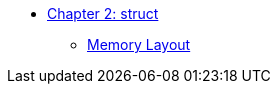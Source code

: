 * xref:index.adoc[Chapter 2: struct]
** xref:memory_layout.adoc[Memory Layout]
// ** xref:references.adoc[References]
// // 12. Reference Types
// // C: Only pointers are available for indirect access.
// // {cpp}: {cpp} introduces references, which provide a safer and more intuitive way to pass variables by reference.

// ** xref:namespaces.adoc[Namespaces]
// // 9. Namespaces
// // C: Namespacing is managed using prefixes or other naming conventions.
// // {cpp}: {cpp} introduces namespace to avoid name collisions and organize code.

// ** xref:overloads.adoc[Overloads]
// // 4. Default Arguments in Functions
// // C: C does not support default arguments in functions.
// // {cpp}: {cpp} allows you to define default values for function parameters, simplifying function calls and reducing overloads.
// // {cpp}: Note: binary operator sidetrack discussion


// ** xref:enum_type.adoc[Enum Type]
// // C: In C, enum constants are treated as int.
// // {cpp}: In {cpp}, enum constants have a specific type, which can improve type safety and allow overloading based on the enum type.

// ** xref:dynamic_memory.adoc[Dynamic Memory]
// // 8. New/Delete vs. Malloc/Free
// // C: Memory management is done using malloc() and free().
// // {cpp}: In {cpp}, new and delete are used for memory management, which also calls constructors and destructors for objects.

// ** xref:auto.adoc[auto]
// // C: auto is an old keyword
// // {cpp}: auto is actually used